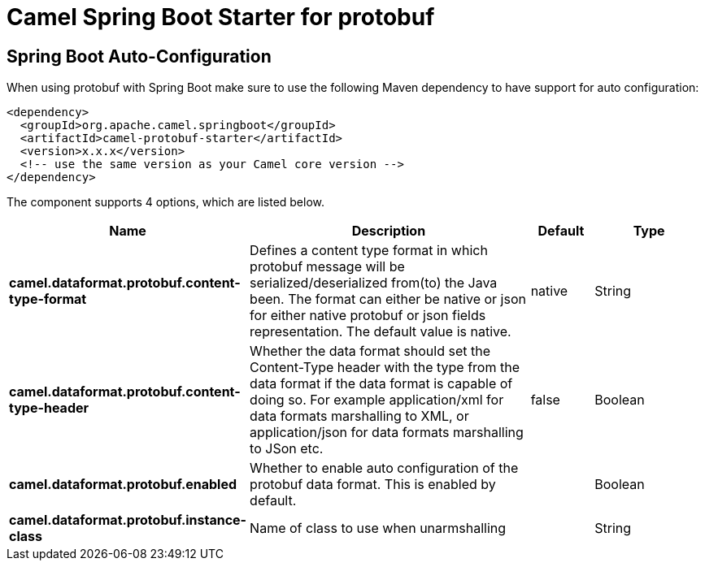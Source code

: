// spring-boot-auto-configure options: START
:page-partial:
:doctitle: Camel Spring Boot Starter for protobuf

== Spring Boot Auto-Configuration

When using protobuf with Spring Boot make sure to use the following Maven dependency to have support for auto configuration:

[source,xml]
----
<dependency>
  <groupId>org.apache.camel.springboot</groupId>
  <artifactId>camel-protobuf-starter</artifactId>
  <version>x.x.x</version>
  <!-- use the same version as your Camel core version -->
</dependency>
----


The component supports 4 options, which are listed below.



[width="100%",cols="2,5,^1,2",options="header"]
|===
| Name | Description | Default | Type
| *camel.dataformat.protobuf.content-type-format* | Defines a content type format in which protobuf message will be serialized/deserialized from(to) the Java been. The format can either be native or json for either native protobuf or json fields representation. The default value is native. | native | String
| *camel.dataformat.protobuf.content-type-header* | Whether the data format should set the Content-Type header with the type from the data format if the data format is capable of doing so. For example application/xml for data formats marshalling to XML, or application/json for data formats marshalling to JSon etc. | false | Boolean
| *camel.dataformat.protobuf.enabled* | Whether to enable auto configuration of the protobuf data format. This is enabled by default. |  | Boolean
| *camel.dataformat.protobuf.instance-class* | Name of class to use when unarmshalling |  | String
|===

// spring-boot-auto-configure options: END
